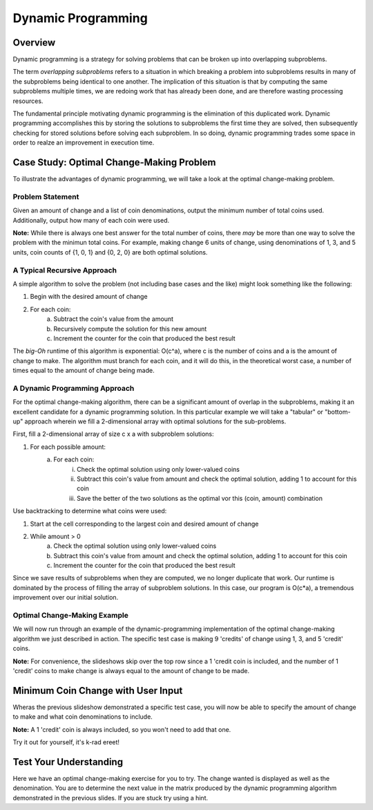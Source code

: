 .. This file is part of the OpenDSA eTextbook project. See
.. http://algoviz.org/OpenDSA for more details.
.. Copyright (c) 2012-13 by the OpenDSA Project Contributors, and
.. distributed under an MIT open source license.

.. avmetadata:: 
   :author: Brad LaVigne

============================================================
Dynamic Programming
============================================================

Overview
--------
Dynamic programming is a strategy for solving problems that can be broken up into overlapping subproblems.

The term *overlapping subproblems* refers to a situation in which breaking a problem into subproblems results in many of the subproblems being identical to one another. The implication of this situation is that by computing the same subproblems multiple times, we are redoing work that has already been done, and are therefore wasting processing resources.

The fundamental principle motivating dynamic programming is the elimination of this duplicated work. Dynamic programming accomplishes this by storing the solutions to subproblems the first time they are solved, then subsequently checking for stored solutions before solving each subproblem. In so doing, dynamic programming trades some space in order to realze an improvement in execution time. 

Case Study: Optimal Change-Making Problem
-----------------------------------------
To illustrate the advantages of dynamic programming, we will take a look at the optimal change-making problem.

Problem Statement
~~~~~~~~~~~~~~~~~
Given an amount of change and a list of coin denominations, output the minimum number of total coins used. Additionally, output how many of each coin were used.

**Note:** While there is always one best answer for the total number of coins, there *may* be more than one way to solve the problem with the minimun total coins. For example, making change 6 units of change, using denominations of 1, 3, and 5 units, coin counts of {1, 0, 1} and {0, 2, 0} are both optimal solutions.

A Typical Recursive Approach
~~~~~~~~~~~~~~~~~~~~~~~~~~~~
A simple algorithm to solve the problem (not including base cases and the like) might look something like the following:

1. Begin with the desired amount of change
2. For each coin:
	a. Subtract the coin's value from the amount
	b. Recursively compute the solution for this new amount
	c. Increment the counter for the coin that produced the best result

The *big-Oh* runtime of this algorithm is exponential: O(c^a), where c is the number of coins and a is the amount of change to make. The algorithm must branch for each coin, and it will do this, in the theoretical worst case, a number of times equal to the amount of change being made.

A Dynamic Programming Approach
~~~~~~~~~~~~~~~~~~~~~~~~~~~~~~
For the optimal change-making algorithm, there can be a significant amount of overlap in the subproblems, making it an excellent candidate for a dynamic programming solution. In this particular example we will take a "tabular" or "bottom-up" approach wherein we fill a 2-dimensional array with optimal solutions for the sub-problems.

First, fill a 2-dimensional array of size c x a with subproblem solutions:

1. For each possible amount:
	a. For each coin:
		i. Check the optimal solution using only lower-valued coins
		ii. Subtract this coin's value from amount and check the optimal solution, adding 1 to account for this coin
		iii. Save the better of the two solutions as the optimal vor this (coin, amount) combination
		
Use backtracking to determine what coins were used:

1. Start at the cell corresponding to the largest coin and desired amount of change
2. While amount > 0
	a. Check the optimal solution using only lower-valued coins
	b. Subtract this coin's value from amount and check the optimal solution, adding 1 to account for this coin
	c. Increment the counter for the coin that produced the best result

Since we save results of subproblems when they are computed, we no longer duplicate that work. Our runtime is dominated by the process of filling the array of subproblem solutions. In this case, our program is O(c*a), a tremendous improvement over our initial solution.

Optimal Change-Making Example
~~~~~~~~~~~~~~~~~~~~~~~~~~~~~
We will now run through an example of the dynamic-programming implementation of the optimal change-making algorithm we just described in action. The specific test case is making 9 'credits' of change using 1, 3, and 5 'credit' coins.

**Note:** For convenience, the slideshows skip over the top row since a 1 'credit coin is included, and the number of 1 'credit' coins to make change is always equal to the amount of change to be made.

.. inlineav:: brad-test ss
   :output: show
.. odsascript:: AV/Development/dynamic-programming/brad-test.js

Minimum Coin Change with User Input
-----------------------------------
Wheras the previous slideshow demonstrated a specific test case, you will now be able to specify the amount of change to make and what coin denominations to include.

**Note:** A 1 'credit' coin is always included, so you won't need to add that one.

Try it out for yourself, it's k-rad ereet!

.. avembed:: AV/Development/thangacad2.html ss

Test Your Understanding
-----------------------------------------------------
Here we have an optimal change-making exercise for you to try. The change wanted is
displayed as well as the denomination. You are to determine the 
next value in the matrix produced by the dynamic programming algorithm demonstrated in the previous slides. If you 
are stuck try using a hint.

.. avembed:: Exercises/Development/Thangacadex3.html ka

